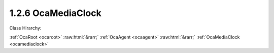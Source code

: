 .. _ocamediaclock:

1.2.6  OcaMediaClock
====================

Class Hirarchy:

:ref:`OcaRoot <ocaroot>` :raw:html:`&rarr;` :ref:`OcaAgent <ocaagent>` :raw:html:`&rarr;` :ref:`OcaMediaClock <ocamediaclock>` 

.. cpp:class:: OcaMediaClock: OcaAgent

     **DEPRECATED CLASS**   *Replaced by*  **OcaMediaClock3**  A media clock, internal or external.

    **Properties**:

    .. _ocamediaclock_classid:

    .. cpp:member:: static const OcaClassID ClassID = "1.2.6"

        This property is an override of the  **OcaRoot** property.

        This property has id ``3.1``.

    .. _ocamediaclock_classversion:

    .. cpp:member:: static const OcaClassVersionNumber ClassVersion = 2

        Identifies the interface version of the class. Any change to the class definition leads to a higher class version. This property is an override of the  **OcaRoot** property.

        This property has id ``3.2``.

    .. _ocamediaclock_type:

    .. cpp:member:: OcaMediaClockType Type

        Type of clock.

        This property has id ``3.1``.

    .. _ocamediaclock_domainid:

    .. cpp:member:: OcaUint16 DomainID

        Clock domain ID. Arbitrary value.

        This property has id ``3.2``.

    .. _ocamediaclock_ratessupported:

    .. cpp:member:: OcaList<OcaMediaClockRate> RatesSupported

        List of supported rates

        This property has id ``3.3``.

    .. _ocamediaclock_currentrate:

    .. cpp:member:: OcaMediaClockRate CurrentRate

        Current clock rate

        This property has id ``3.4``.

    .. _ocamediaclock_lockstate:

    .. cpp:member:: OcaMediaClockLockState LockState

        Lock state of clock.

        This property has id ``3.5``.

    Properties inherited from :ref:`OcaAgent <OcaAgent>`:
    
    - :cpp:texpr:`OcaString` :ref:`OcaAgent::Label <OcaAgent_Label>`
    
    - :cpp:texpr:`OcaONo` :ref:`OcaAgent::Owner <OcaAgent_Owner>`
    
    
    Properties inherited from :ref:`OcaRoot <OcaRoot>`:
    
    - :cpp:texpr:`OcaONo` :ref:`OcaRoot::ObjectNumber <OcaRoot_ObjectNumber>`
    
    - :cpp:texpr:`OcaBoolean` :ref:`OcaRoot::Lockable <OcaRoot_Lockable>`
    
    - :cpp:texpr:`OcaString` :ref:`OcaRoot::Role <OcaRoot_Role>`
    
    

    **Methods**:

    .. _ocamediaclock_gettype:

    .. cpp:function:: OcaStatus GetType(OcaMediaClockType &Type)

        Gets the value of the  **Type** property. The return value indicates whether the value was successfully retrieved.

        This method has id ``3.1``.

        :param OcaMediaClockType Type: Output parameter.

    .. _ocamediaclock_settype:

    .. cpp:function:: OcaStatus SetType(OcaMediaClockType Type)

        Sets the value of the  **Type** property. The return value indicates whether the value was successfully set. Optional method, may not be supported in all implementations.

        This method has id ``3.2``.

        :param OcaMediaClockType Type: Input parameter.

    .. _ocamediaclock_getdomainid:

    .. cpp:function:: OcaStatus GetDomainID(OcaUint16 &ID)

        Gets the value of the  **DomainID** property. The return value indicates whether the value was successfully retrieved.

        This method has id ``3.3``.

        :param OcaUint16 ID: Output parameter.

    .. _ocamediaclock_setdomainid:

    .. cpp:function:: OcaStatus SetDomainID(OcaUint16 ID)

        Sets the value of the  **DomainID** property. The return value indicates whether the value was successfully set. Optional method, may not be supported in all implementations.

        This method has id ``3.4``.

        :param OcaUint16 ID: Input parameter.

    .. _ocamediaclock_getsupportedrates:

    .. cpp:function:: OcaStatus GetSupportedRates(OcaList<OcaMediaClockRate> &ID)

        Gets the list of supported sampling rates. The return value indicates whether the list was successfully retrieved.

        This method has id ``3.5``.

        :param OcaList<OcaMediaClockRate> ID: Output parameter.

    .. _ocamediaclock_getcurrentrate:

    .. cpp:function:: OcaStatus GetCurrentRate(OcaMediaClockRate &rate)

        Gets the current sampling rate. The return value indicates whether the value was successfully retrieved.

        This method has id ``3.6``.

        :param OcaMediaClockRate rate: Output parameter.

    .. _ocamediaclock_setcurrentrate:

    .. cpp:function:: OcaStatus SetCurrentRate(OcaMediaClockRate rate)

        Sets the sampling rate. The return value indicates whether the rate was successfully set.

        This method has id ``3.7``.

        :param OcaMediaClockRate rate: Input parameter.

    .. _ocamediaclock_getlockstate:

    .. cpp:function:: OcaStatus GetLockState(OcaMediaClockLockState &state)

        Gets the current media clock lock state. The return value indicates whether the value was successfully retrieved.

        This method has id ``3.8``.

        :param OcaMediaClockLockState state: Output parameter.


    Methods inherited from :ref:`OcaAgent <OcaAgent>`:
    
    - :ref:`OcaAgent::GetLabel(Label) <OcaAgent_GetLabel>`
    
    - :ref:`OcaAgent::SetLabel(Label) <OcaAgent_SetLabel>`
    
    - :ref:`OcaAgent::GetOwner(owner) <OcaAgent_GetOwner>`
    
    - :ref:`OcaAgent::GetPath(NamePath, ONoPath) <OcaAgent_GetPath>`
    
    
    Methods inherited from :ref:`OcaRoot <OcaRoot>`:
    
    - :ref:`OcaRoot::GetClassIdentification(ClassIdentification) <OcaRoot_GetClassIdentification>`
    
    - :ref:`OcaRoot::GetLockable(lockable) <OcaRoot_GetLockable>`
    
    - :ref:`OcaRoot::LockTotal() <OcaRoot_LockTotal>`
    
    - :ref:`OcaRoot::Unlock() <OcaRoot_Unlock>`
    
    - :ref:`OcaRoot::GetRole(Role) <OcaRoot_GetRole>`
    
    - :ref:`OcaRoot::LockReadonly() <OcaRoot_LockReadonly>`
    
    


